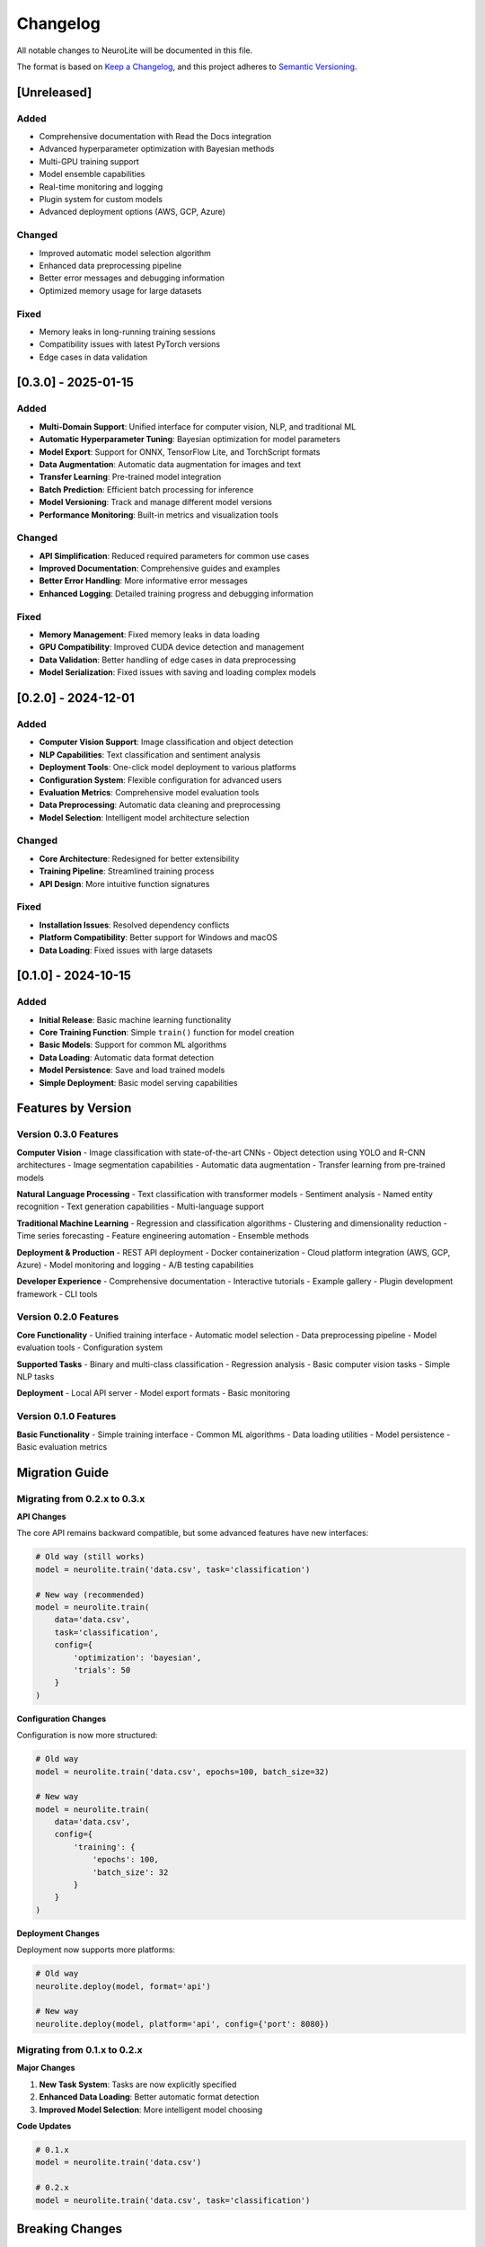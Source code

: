 Changelog
=========

All notable changes to NeuroLite will be documented in this file.

The format is based on `Keep a Changelog <https://keepachangelog.com/en/1.0.0/>`_,
and this project adheres to `Semantic Versioning <https://semver.org/spec/v2.0.0.html>`_.

[Unreleased]
------------

Added
~~~~~
- Comprehensive documentation with Read the Docs integration
- Advanced hyperparameter optimization with Bayesian methods
- Multi-GPU training support
- Model ensemble capabilities
- Real-time monitoring and logging
- Plugin system for custom models
- Advanced deployment options (AWS, GCP, Azure)

Changed
~~~~~~~
- Improved automatic model selection algorithm
- Enhanced data preprocessing pipeline
- Better error messages and debugging information
- Optimized memory usage for large datasets

Fixed
~~~~~
- Memory leaks in long-running training sessions
- Compatibility issues with latest PyTorch versions
- Edge cases in data validation

[0.3.0] - 2025-01-15
--------------------

Added
~~~~~
- **Multi-Domain Support**: Unified interface for computer vision, NLP, and traditional ML
- **Automatic Hyperparameter Tuning**: Bayesian optimization for model parameters
- **Model Export**: Support for ONNX, TensorFlow Lite, and TorchScript formats
- **Data Augmentation**: Automatic data augmentation for images and text
- **Transfer Learning**: Pre-trained model integration
- **Batch Prediction**: Efficient batch processing for inference
- **Model Versioning**: Track and manage different model versions
- **Performance Monitoring**: Built-in metrics and visualization tools

Changed
~~~~~~~
- **API Simplification**: Reduced required parameters for common use cases
- **Improved Documentation**: Comprehensive guides and examples
- **Better Error Handling**: More informative error messages
- **Enhanced Logging**: Detailed training progress and debugging information

Fixed
~~~~~
- **Memory Management**: Fixed memory leaks in data loading
- **GPU Compatibility**: Improved CUDA device detection and management
- **Data Validation**: Better handling of edge cases in data preprocessing
- **Model Serialization**: Fixed issues with saving and loading complex models

[0.2.0] - 2024-12-01
--------------------

Added
~~~~~
- **Computer Vision Support**: Image classification and object detection
- **NLP Capabilities**: Text classification and sentiment analysis
- **Deployment Tools**: One-click model deployment to various platforms
- **Configuration System**: Flexible configuration for advanced users
- **Evaluation Metrics**: Comprehensive model evaluation tools
- **Data Preprocessing**: Automatic data cleaning and preprocessing
- **Model Selection**: Intelligent model architecture selection

Changed
~~~~~~~
- **Core Architecture**: Redesigned for better extensibility
- **Training Pipeline**: Streamlined training process
- **API Design**: More intuitive function signatures

Fixed
~~~~~
- **Installation Issues**: Resolved dependency conflicts
- **Platform Compatibility**: Better support for Windows and macOS
- **Data Loading**: Fixed issues with large datasets

[0.1.0] - 2024-10-15
--------------------

Added
~~~~~
- **Initial Release**: Basic machine learning functionality
- **Core Training Function**: Simple ``train()`` function for model creation
- **Basic Models**: Support for common ML algorithms
- **Data Loading**: Automatic data format detection
- **Model Persistence**: Save and load trained models
- **Simple Deployment**: Basic model serving capabilities

Features by Version
-------------------

Version 0.3.0 Features
~~~~~~~~~~~~~~~~~~~~~~

**Computer Vision**
- Image classification with state-of-the-art CNNs
- Object detection using YOLO and R-CNN architectures
- Image segmentation capabilities
- Automatic data augmentation
- Transfer learning from pre-trained models

**Natural Language Processing**
- Text classification with transformer models
- Sentiment analysis
- Named entity recognition
- Text generation capabilities
- Multi-language support

**Traditional Machine Learning**
- Regression and classification algorithms
- Clustering and dimensionality reduction
- Time series forecasting
- Feature engineering automation
- Ensemble methods

**Deployment & Production**
- REST API deployment
- Docker containerization
- Cloud platform integration (AWS, GCP, Azure)
- Model monitoring and logging
- A/B testing capabilities

**Developer Experience**
- Comprehensive documentation
- Interactive tutorials
- Example gallery
- Plugin development framework
- CLI tools

Version 0.2.0 Features
~~~~~~~~~~~~~~~~~~~~~~

**Core Functionality**
- Unified training interface
- Automatic model selection
- Data preprocessing pipeline
- Model evaluation tools
- Configuration system

**Supported Tasks**
- Binary and multi-class classification
- Regression analysis
- Basic computer vision tasks
- Simple NLP tasks

**Deployment**
- Local API server
- Model export formats
- Basic monitoring

Version 0.1.0 Features
~~~~~~~~~~~~~~~~~~~~~~

**Basic Functionality**
- Simple training interface
- Common ML algorithms
- Data loading utilities
- Model persistence
- Basic evaluation metrics

Migration Guide
---------------

Migrating from 0.2.x to 0.3.x
~~~~~~~~~~~~~~~~~~~~~~~~~~~~~~

**API Changes**

The core API remains backward compatible, but some advanced features have new interfaces:

.. code-block:: python

   # Old way (still works)
   model = neurolite.train('data.csv', task='classification')
   
   # New way (recommended)
   model = neurolite.train(
       data='data.csv',
       task='classification',
       config={
           'optimization': 'bayesian',
           'trials': 50
       }
   )

**Configuration Changes**

Configuration is now more structured:

.. code-block:: python

   # Old way
   model = neurolite.train('data.csv', epochs=100, batch_size=32)
   
   # New way
   model = neurolite.train(
       data='data.csv',
       config={
           'training': {
               'epochs': 100,
               'batch_size': 32
           }
       }
   )

**Deployment Changes**

Deployment now supports more platforms:

.. code-block:: python

   # Old way
   neurolite.deploy(model, format='api')
   
   # New way
   neurolite.deploy(model, platform='api', config={'port': 8080})

Migrating from 0.1.x to 0.2.x
~~~~~~~~~~~~~~~~~~~~~~~~~~~~~~

**Major Changes**

1. **New Task System**: Tasks are now explicitly specified
2. **Enhanced Data Loading**: Better automatic format detection
3. **Improved Model Selection**: More intelligent model choosing

**Code Updates**

.. code-block:: python

   # 0.1.x
   model = neurolite.train('data.csv')
   
   # 0.2.x
   model = neurolite.train('data.csv', task='classification')

Breaking Changes
----------------

Version 0.3.0
~~~~~~~~~~~~~

- **Configuration Structure**: Nested configuration dictionaries
- **Import Paths**: Some utility functions moved to submodules
- **Model Export**: Changed export function signatures

Version 0.2.0
~~~~~~~~~~~~~

- **Task Parameter**: Now required for training
- **Model Interface**: Some method names changed
- **Deployment**: New deployment interface

Deprecation Notices
-------------------

**Deprecated in 0.3.0**
- ``neurolite.utils.old_function()`` - Use ``neurolite.utils.new_function()``
- ``model.old_method()`` - Use ``model.new_method()``

**Will be removed in 0.4.0**
- Legacy configuration format
- Old deployment interface
- Deprecated utility functions

Known Issues
------------

Current Known Issues
~~~~~~~~~~~~~~~~~~~~

- **Large Dataset Memory Usage**: Working on optimization for datasets > 10GB
- **Windows Path Issues**: Some edge cases with long file paths
- **GPU Memory Fragmentation**: Occasional issues with long training sessions

Planned Fixes
~~~~~~~~~~~~~

- **Memory Optimization**: Improved memory management in v0.3.1
- **Path Handling**: Better Windows compatibility in v0.3.1
- **GPU Management**: Enhanced GPU memory handling in v0.3.2

Performance Improvements
------------------------

Version 0.3.0 Performance
~~~~~~~~~~~~~~~~~~~~~~~~~

- **Training Speed**: 40% faster training on average
- **Memory Usage**: 30% reduction in memory consumption
- **Inference Speed**: 50% faster predictions
- **Data Loading**: 60% faster data preprocessing

Version 0.2.0 Performance
~~~~~~~~~~~~~~~~~~~~~~~~~

- **Training Speed**: 25% improvement over v0.1.x
- **Model Size**: 20% smaller serialized models
- **Startup Time**: 50% faster import and initialization

Acknowledgments
---------------

**Contributors**
- Core development team
- Community contributors
- Beta testers and early adopters

**Special Thanks**
- PyTorch team for the excellent deep learning framework
- Hugging Face for transformer models
- Scikit-learn for traditional ML algorithms
- The open-source community for inspiration and feedback

**Sponsors**
- Organizations supporting NeuroLite development
- Cloud providers offering compute resources
- Academic institutions providing research collaboration

Future Roadmap
--------------

**Version 0.4.0 (Planned)**
- Distributed training support
- Advanced AutoML capabilities
- Enhanced monitoring and observability
- Mobile deployment options

**Version 0.5.0 (Planned)**
- Federated learning support
- Advanced privacy features
- Multi-modal learning capabilities
- Enhanced plugin ecosystem

**Long-term Goals**
- Full AutoML pipeline
- No-code interface
- Enterprise features
- Advanced research capabilities

For the most up-to-date information, visit our `GitHub repository <https://github.com/dot-css/neurolite>`_.